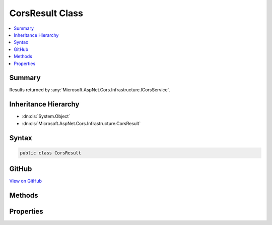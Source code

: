 

CorsResult Class
================



.. contents:: 
   :local:



Summary
-------

Results returned by :any:`Microsoft.AspNet.Cors.Infrastructure.ICorsService`\.





Inheritance Hierarchy
---------------------


* :dn:cls:`System.Object`
* :dn:cls:`Microsoft.AspNet.Cors.Infrastructure.CorsResult`








Syntax
------

.. code-block:: csharp

   public class CorsResult





GitHub
------

`View on GitHub <https://github.com/aspnet/apidocs/blob/master/aspnet/cors/src/Microsoft.AspNet.Cors/CorsResult.cs>`_





.. dn:class:: Microsoft.AspNet.Cors.Infrastructure.CorsResult

Methods
-------

.. dn:class:: Microsoft.AspNet.Cors.Infrastructure.CorsResult
    :noindex:
    :hidden:

    
    .. dn:method:: Microsoft.AspNet.Cors.Infrastructure.CorsResult.ToString()
    
        
    
        Returns a :any:`System.String` that represents this instance.
    
        
        :rtype: System.String
        :return: A <see cref="T:System.String" /> that represents this instance.
    
        
        .. code-block:: csharp
    
           public override string ToString()
    

Properties
----------

.. dn:class:: Microsoft.AspNet.Cors.Infrastructure.CorsResult
    :noindex:
    :hidden:

    
    .. dn:property:: Microsoft.AspNet.Cors.Infrastructure.CorsResult.AllowedExposedHeaders
    
        
    
        Gets the allowed headers that can be exposed on the response.
    
        
        :rtype: System.Collections.Generic.IList{System.String}
    
        
        .. code-block:: csharp
    
           public IList<string> AllowedExposedHeaders { get; }
    
    .. dn:property:: Microsoft.AspNet.Cors.Infrastructure.CorsResult.AllowedHeaders
    
        
    
        Gets the allowed headers.
    
        
        :rtype: System.Collections.Generic.IList{System.String}
    
        
        .. code-block:: csharp
    
           public IList<string> AllowedHeaders { get; }
    
    .. dn:property:: Microsoft.AspNet.Cors.Infrastructure.CorsResult.AllowedMethods
    
        
    
        Gets the allowed methods.
    
        
        :rtype: System.Collections.Generic.IList{System.String}
    
        
        .. code-block:: csharp
    
           public IList<string> AllowedMethods { get; }
    
    .. dn:property:: Microsoft.AspNet.Cors.Infrastructure.CorsResult.AllowedOrigin
    
        
    
        Gets or sets the allowed origin.
    
        
        :rtype: System.String
    
        
        .. code-block:: csharp
    
           public string AllowedOrigin { get; set; }
    
    .. dn:property:: Microsoft.AspNet.Cors.Infrastructure.CorsResult.PreflightMaxAge
    
        
    
        Gets or sets the :any:`System.TimeSpan` for which the results of a preflight request can be cached.
    
        
        :rtype: System.Nullable{System.TimeSpan}
    
        
        .. code-block:: csharp
    
           public TimeSpan? PreflightMaxAge { get; set; }
    
    .. dn:property:: Microsoft.AspNet.Cors.Infrastructure.CorsResult.SupportsCredentials
    
        
    
        Gets or sets a value indicating whether the resource supports user credentials.
    
        
        :rtype: System.Boolean
    
        
        .. code-block:: csharp
    
           public bool SupportsCredentials { get; set; }
    
    .. dn:property:: Microsoft.AspNet.Cors.Infrastructure.CorsResult.VaryByOrigin
    
        
    
        Gets or sets a value indicating if a 'Vary' header with the value 'Origin' is required.
    
        
        :rtype: System.Boolean
    
        
        .. code-block:: csharp
    
           public bool VaryByOrigin { get; set; }
    

